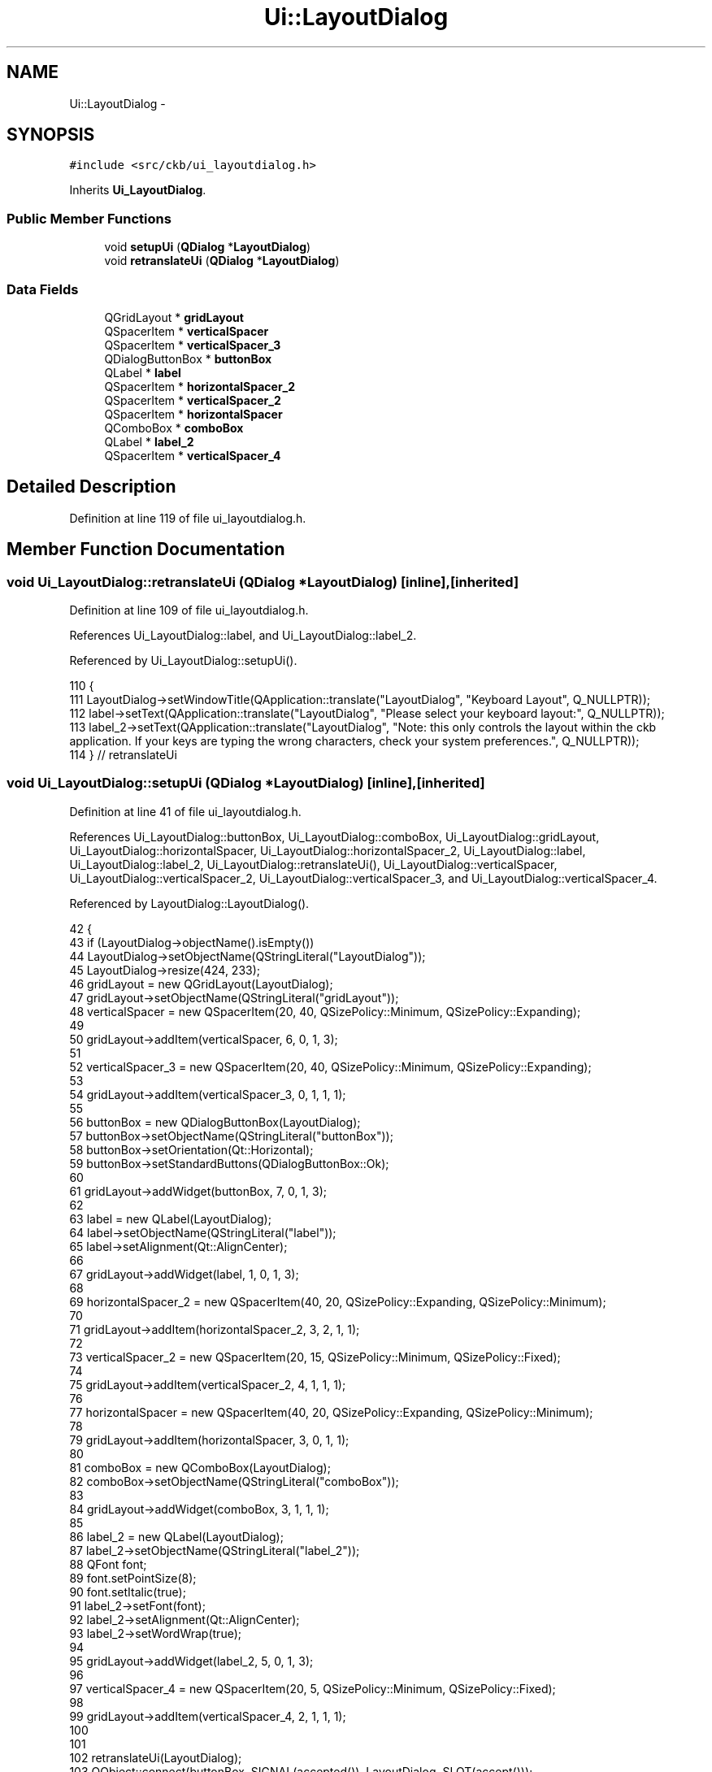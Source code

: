 .TH "Ui::LayoutDialog" 3 "Sat May 27 2017" "Version v0.2.8 at branch all-mine" "ckb-next" \" -*- nroff -*-
.ad l
.nh
.SH NAME
Ui::LayoutDialog \- 
.SH SYNOPSIS
.br
.PP
.PP
\fC#include <src/ckb/ui_layoutdialog\&.h>\fP
.PP
Inherits \fBUi_LayoutDialog\fP\&.
.SS "Public Member Functions"

.in +1c
.ti -1c
.RI "void \fBsetupUi\fP (\fBQDialog\fP *\fBLayoutDialog\fP)"
.br
.ti -1c
.RI "void \fBretranslateUi\fP (\fBQDialog\fP *\fBLayoutDialog\fP)"
.br
.in -1c
.SS "Data Fields"

.in +1c
.ti -1c
.RI "QGridLayout * \fBgridLayout\fP"
.br
.ti -1c
.RI "QSpacerItem * \fBverticalSpacer\fP"
.br
.ti -1c
.RI "QSpacerItem * \fBverticalSpacer_3\fP"
.br
.ti -1c
.RI "QDialogButtonBox * \fBbuttonBox\fP"
.br
.ti -1c
.RI "QLabel * \fBlabel\fP"
.br
.ti -1c
.RI "QSpacerItem * \fBhorizontalSpacer_2\fP"
.br
.ti -1c
.RI "QSpacerItem * \fBverticalSpacer_2\fP"
.br
.ti -1c
.RI "QSpacerItem * \fBhorizontalSpacer\fP"
.br
.ti -1c
.RI "QComboBox * \fBcomboBox\fP"
.br
.ti -1c
.RI "QLabel * \fBlabel_2\fP"
.br
.ti -1c
.RI "QSpacerItem * \fBverticalSpacer_4\fP"
.br
.in -1c
.SH "Detailed Description"
.PP 
Definition at line 119 of file ui_layoutdialog\&.h\&.
.SH "Member Function Documentation"
.PP 
.SS "void Ui_LayoutDialog::retranslateUi (\fBQDialog\fP *LayoutDialog)\fC [inline]\fP, \fC [inherited]\fP"

.PP
Definition at line 109 of file ui_layoutdialog\&.h\&.
.PP
References Ui_LayoutDialog::label, and Ui_LayoutDialog::label_2\&.
.PP
Referenced by Ui_LayoutDialog::setupUi()\&.
.PP
.nf
110     {
111         LayoutDialog->setWindowTitle(QApplication::translate("LayoutDialog", "Keyboard Layout", Q_NULLPTR));
112         label->setText(QApplication::translate("LayoutDialog", "Please select your keyboard layout:", Q_NULLPTR));
113         label_2->setText(QApplication::translate("LayoutDialog", "Note: this only controls the layout within the ckb application\&. If your keys are typing the wrong characters, check your system preferences\&.", Q_NULLPTR));
114     } // retranslateUi
.fi
.SS "void Ui_LayoutDialog::setupUi (\fBQDialog\fP *LayoutDialog)\fC [inline]\fP, \fC [inherited]\fP"

.PP
Definition at line 41 of file ui_layoutdialog\&.h\&.
.PP
References Ui_LayoutDialog::buttonBox, Ui_LayoutDialog::comboBox, Ui_LayoutDialog::gridLayout, Ui_LayoutDialog::horizontalSpacer, Ui_LayoutDialog::horizontalSpacer_2, Ui_LayoutDialog::label, Ui_LayoutDialog::label_2, Ui_LayoutDialog::retranslateUi(), Ui_LayoutDialog::verticalSpacer, Ui_LayoutDialog::verticalSpacer_2, Ui_LayoutDialog::verticalSpacer_3, and Ui_LayoutDialog::verticalSpacer_4\&.
.PP
Referenced by LayoutDialog::LayoutDialog()\&.
.PP
.nf
42     {
43         if (LayoutDialog->objectName()\&.isEmpty())
44             LayoutDialog->setObjectName(QStringLiteral("LayoutDialog"));
45         LayoutDialog->resize(424, 233);
46         gridLayout = new QGridLayout(LayoutDialog);
47         gridLayout->setObjectName(QStringLiteral("gridLayout"));
48         verticalSpacer = new QSpacerItem(20, 40, QSizePolicy::Minimum, QSizePolicy::Expanding);
49 
50         gridLayout->addItem(verticalSpacer, 6, 0, 1, 3);
51 
52         verticalSpacer_3 = new QSpacerItem(20, 40, QSizePolicy::Minimum, QSizePolicy::Expanding);
53 
54         gridLayout->addItem(verticalSpacer_3, 0, 1, 1, 1);
55 
56         buttonBox = new QDialogButtonBox(LayoutDialog);
57         buttonBox->setObjectName(QStringLiteral("buttonBox"));
58         buttonBox->setOrientation(Qt::Horizontal);
59         buttonBox->setStandardButtons(QDialogButtonBox::Ok);
60 
61         gridLayout->addWidget(buttonBox, 7, 0, 1, 3);
62 
63         label = new QLabel(LayoutDialog);
64         label->setObjectName(QStringLiteral("label"));
65         label->setAlignment(Qt::AlignCenter);
66 
67         gridLayout->addWidget(label, 1, 0, 1, 3);
68 
69         horizontalSpacer_2 = new QSpacerItem(40, 20, QSizePolicy::Expanding, QSizePolicy::Minimum);
70 
71         gridLayout->addItem(horizontalSpacer_2, 3, 2, 1, 1);
72 
73         verticalSpacer_2 = new QSpacerItem(20, 15, QSizePolicy::Minimum, QSizePolicy::Fixed);
74 
75         gridLayout->addItem(verticalSpacer_2, 4, 1, 1, 1);
76 
77         horizontalSpacer = new QSpacerItem(40, 20, QSizePolicy::Expanding, QSizePolicy::Minimum);
78 
79         gridLayout->addItem(horizontalSpacer, 3, 0, 1, 1);
80 
81         comboBox = new QComboBox(LayoutDialog);
82         comboBox->setObjectName(QStringLiteral("comboBox"));
83 
84         gridLayout->addWidget(comboBox, 3, 1, 1, 1);
85 
86         label_2 = new QLabel(LayoutDialog);
87         label_2->setObjectName(QStringLiteral("label_2"));
88         QFont font;
89         font\&.setPointSize(8);
90         font\&.setItalic(true);
91         label_2->setFont(font);
92         label_2->setAlignment(Qt::AlignCenter);
93         label_2->setWordWrap(true);
94 
95         gridLayout->addWidget(label_2, 5, 0, 1, 3);
96 
97         verticalSpacer_4 = new QSpacerItem(20, 5, QSizePolicy::Minimum, QSizePolicy::Fixed);
98 
99         gridLayout->addItem(verticalSpacer_4, 2, 1, 1, 1);
100 
101 
102         retranslateUi(LayoutDialog);
103         QObject::connect(buttonBox, SIGNAL(accepted()), LayoutDialog, SLOT(accept()));
104         QObject::connect(buttonBox, SIGNAL(rejected()), LayoutDialog, SLOT(reject()));
105 
106         QMetaObject::connectSlotsByName(LayoutDialog);
107     } // setupUi
.fi
.SH "Field Documentation"
.PP 
.SS "QDialogButtonBox* Ui_LayoutDialog::buttonBox\fC [inherited]\fP"

.PP
Definition at line 32 of file ui_layoutdialog\&.h\&.
.PP
Referenced by Ui_LayoutDialog::setupUi()\&.
.SS "QComboBox* Ui_LayoutDialog::comboBox\fC [inherited]\fP"

.PP
Definition at line 37 of file ui_layoutdialog\&.h\&.
.PP
Referenced by LayoutDialog::LayoutDialog(), LayoutDialog::selected(), and Ui_LayoutDialog::setupUi()\&.
.SS "QGridLayout* Ui_LayoutDialog::gridLayout\fC [inherited]\fP"

.PP
Definition at line 29 of file ui_layoutdialog\&.h\&.
.PP
Referenced by Ui_LayoutDialog::setupUi()\&.
.SS "QSpacerItem* Ui_LayoutDialog::horizontalSpacer\fC [inherited]\fP"

.PP
Definition at line 36 of file ui_layoutdialog\&.h\&.
.PP
Referenced by Ui_LayoutDialog::setupUi()\&.
.SS "QSpacerItem* Ui_LayoutDialog::horizontalSpacer_2\fC [inherited]\fP"

.PP
Definition at line 34 of file ui_layoutdialog\&.h\&.
.PP
Referenced by Ui_LayoutDialog::setupUi()\&.
.SS "QLabel* Ui_LayoutDialog::label\fC [inherited]\fP"

.PP
Definition at line 33 of file ui_layoutdialog\&.h\&.
.PP
Referenced by Ui_LayoutDialog::retranslateUi(), and Ui_LayoutDialog::setupUi()\&.
.SS "QLabel* Ui_LayoutDialog::label_2\fC [inherited]\fP"

.PP
Definition at line 38 of file ui_layoutdialog\&.h\&.
.PP
Referenced by Ui_LayoutDialog::retranslateUi(), and Ui_LayoutDialog::setupUi()\&.
.SS "QSpacerItem* Ui_LayoutDialog::verticalSpacer\fC [inherited]\fP"

.PP
Definition at line 30 of file ui_layoutdialog\&.h\&.
.PP
Referenced by Ui_LayoutDialog::setupUi()\&.
.SS "QSpacerItem* Ui_LayoutDialog::verticalSpacer_2\fC [inherited]\fP"

.PP
Definition at line 35 of file ui_layoutdialog\&.h\&.
.PP
Referenced by Ui_LayoutDialog::setupUi()\&.
.SS "QSpacerItem* Ui_LayoutDialog::verticalSpacer_3\fC [inherited]\fP"

.PP
Definition at line 31 of file ui_layoutdialog\&.h\&.
.PP
Referenced by Ui_LayoutDialog::setupUi()\&.
.SS "QSpacerItem* Ui_LayoutDialog::verticalSpacer_4\fC [inherited]\fP"

.PP
Definition at line 39 of file ui_layoutdialog\&.h\&.
.PP
Referenced by Ui_LayoutDialog::setupUi()\&.

.SH "Author"
.PP 
Generated automatically by Doxygen for ckb-next from the source code\&.
